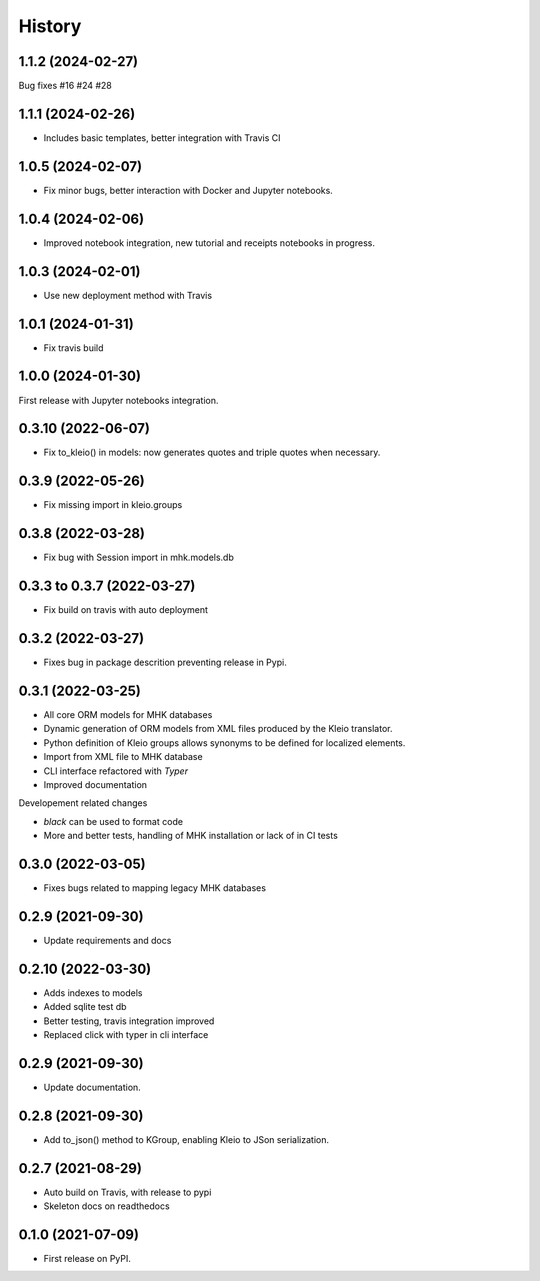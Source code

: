 =======
History
=======
1.1.2 (2024-02-27)
------------------

Bug fixes #16 #24 #28

1.1.1 (2024-02-26)
------------------

* Includes basic templates, better integration with Travis CI

1.0.5 (2024-02-07)
------------------

* Fix minor bugs, better interaction with Docker and Jupyter notebooks.

1.0.4 (2024-02-06)
------------------

* Improved notebook integration, new tutorial and receipts notebooks in progress.

1.0.3 (2024-02-01)
------------------

* Use new deployment method with Travis

1.0.1 (2024-01-31)
------------------

* Fix travis build

1.0.0 (2024-01-30)
------------------

First release with Jupyter notebooks integration.

0.3.10 (2022-06-07)
-------------------
* Fix to_kleio() in models: now generates quotes and
  triple quotes when necessary.

0.3.9 (2022-05-26)
------------------
*  Fix missing import in kleio.groups

0.3.8 (2022-03-28)
------------------
* Fix bug with Session import in mhk.models.db

0.3.3 to 0.3.7 (2022-03-27)
---------------------------
* Fix build on travis with auto deployment

0.3.2 (2022-03-27)
------------------
* Fixes bug in package descrition preventing release in Pypi.

0.3.1 (2022-03-25)
------------------
* All core ORM models for MHK databases
* Dynamic generation of ORM models from XML
  files produced by the Kleio translator.
* Python definition of Kleio groups allows synonyms to be defined for
  localized elements.
* Import from XML file to MHK database
* CLI interface refactored with `Typer`
* Improved documentation

Developement related changes

* `black` can be used to format code
* More and better tests, handling of MHK
  installation or lack of in CI tests

0.3.0 (2022-03-05)
------------------
* Fixes bugs related to mapping legacy MHK databases

0.2.9 (2021-09-30)
------------------
* Update requirements and docs

0.2.10 (2022-03-30)
-------------------
* Adds indexes to models
* Added sqlite test db
* Better testing, travis integration improved
* Replaced click with typer in cli interface

0.2.9 (2021-09-30)
-------------------
* Update documentation.

0.2.8 (2021-09-30)
------------------

* Add to_json() method to KGroup, enabling Kleio to JSon serialization.

0.2.7 (2021-08-29)
------------------

* Auto build on Travis, with release to pypi
* Skeleton docs on readthedocs

0.1.0 (2021-07-09)
------------------

* First release on PyPI.
